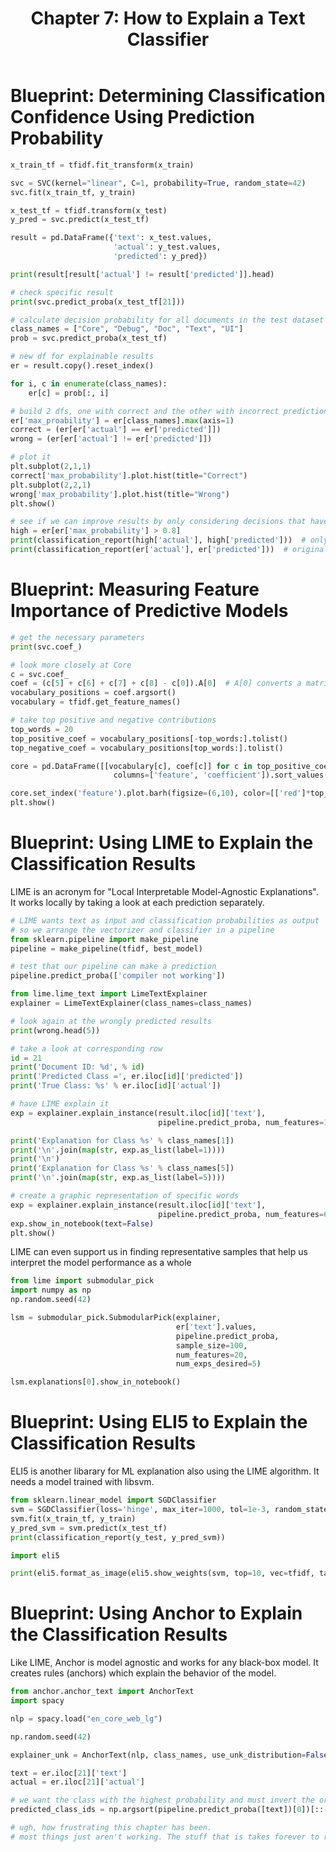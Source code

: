 #+TITLE: Chapter 7: How to Explain a Text Classifier

* Blueprint: Determining Classification Confidence Using Prediction Probability

#+BEGIN_SRC python
x_train_tf = tfidf.fit_transform(x_train)

svc = SVC(kernel="linear", C=1, probability=True, random_state=42)
svc.fit(x_train_tf, y_train)

x_test_tf = tfidf.transform(x_test)
y_pred = svc.predict(x_test_tf)

result = pd.DataFrame({'text': x_test.values,
                       'actual': y_test.values,
                       'predicted': y_pred})

print(result[result['actual'] != result['predicted']].head)

# check specific result
print(svc.predict_proba(x_test_tf[21]))

# calculate decision probability for all documents in the test dataset
class_names = ["Core", "Debug", "Doc", "Text", "UI"]
prob = svc.predict_proba(x_test_tf)

# new df for explainable results
er = result.copy().reset_index()

for i, c in enumerate(class_names):
    er[c] = prob[:, i]

# build 2 dfs, one with correct and the other with incorrect predictions
er['max_proability'] = er[class_names].max(axis=1)
correct = (er[er['actual'] == er['predicted']])
wrong = (er[er['actual'] != er['predicted']])

# plot it
plt.subplot(2,1,1)
correct['max_probability'].plot.hist(title="Correct")
plt.subplot(2,2,1)
wrong['max_probability'].plot.hist(title="Wrong")
plt.show()

# see if we can improve results by only considering decisions that have been made with a probability > 80%
high = er[er['max_probability'] > 0.8]
print(classification_report(high['actual'], high['predicted']))  # only high
print(classification_report(er['actual'], er['predicted']))  # original
#+END_SRC

* Blueprint: Measuring Feature Importance of Predictive Models

#+BEGIN_SRC python
# get the necessary parameters
print(svc.coef_)

# look more closely at Core
c = svc.coef_
coef = (c[5] + c[6] + c[7] + c[8] - c[0]).A[0]  # A[0] converts a matrix to an array and takes the first row
vocabulary_positions = coef.argsort()
vocabulary = tfidf.get_feature_names()

# take top positive and negative contributions
top_words = 20
top_positive_coef = vocabulary_positions[-top_words:].tolist()
top_negative_coef = vocabulary_positions[top_words:].tolist()

core = pd.DataFrame([[vocabulary[c], coef[c]] for c in top_positive_coef + top_negative_coef],
                       columns=['feature', 'coefficient']).sort_values('coefficient')

core.set_index('feature').plot.barh(figsize=(6,10), color=[['red']*top_words + ['green']*top_words])
plt.show()
#+END_SRC

* Blueprint: Using LIME to Explain the Classification Results

LIME is an acronym for "Local Interpretable Model-Agnostic Explanations". It works locally by taking a look at each prediction separately.

#+BEGIN_SRC python
# LIME wants text as input and classification probabilities as output
# so we arrange the vectorizer and classifier in a pipeline
from sklearn.pipeline import make_pipeline
pipeline = make_pipeline(tfidf, best_model)

# test that our pipeline can make a prediction
pipeline.predict_proba(['compiler not working'])

from lime.lime_text import LimeTextExplainer
explainer = LimeTextExplainer(class_names=class_names)

# look again at the wrongly predicted results
print(wrong.head(5))

# take a look at corresponding row
id = 21
print('Document ID: %d', % id)
print('Predicted Class =', er.iloc[id]['predicted'])
print('True Class: %s' % er.iloc[id]['actual'])

# have LIME explain it
exp = explainer.explain_instance(result.iloc[id]['text'],
                                 pipeline.predict_proba, num_features=10, labels=[1,5])

print('Explanation for Class %s' % class_names[1])
print('\n'.join(map(str, exp.as_list(label=1))))
print('\n')
print('Explanation for Class %s' % class_names[5])
print('\n'.join(map(str, exp.as_list(label=5))))

# create a graphic representation of specific words
exp = explainer.explain_instance(result.iloc[id]['text'],
                                 pipeline.predict_proba, num_features=6, top_labels=3)
exp.show_in_notebook(text=False)
plt.show()
#+END_SRC


LIME can even support us in finding representative samples that help us interpret the model performance as a whole

#+BEGIN_SRC python
from lime import submodular_pick
import numpy as np
np.random.seed(42)

lsm = submodular_pick.SubmodularPick(explainer,
                                     er['text'].values,
                                     pipeline.predict_proba,
                                     sample_size=100,
                                     num_features=20,
                                     num_exps_desired=5)

lsm.explanations[0].show_in_notebook()
#+END_SRC

* Blueprint: Using ELI5 to Explain the Classification Results

ELI5 is another libarary for ML explanation also using the LIME algorithm.
It needs a model trained with libsvm.

#+BEGIN_SRC python
from sklearn.linear_model import SGDClassifier
svm = SGDClassifier(loss='hinge', max_iter=1000, tol=1e-3, random_state=42)
svm.fit(x_train_tf, y_train)
y_pred_svm = svm.predict(x_test_tf)
print(classification_report(y_test, y_pred_svm))

import eli5

print(eli5.format_as_image(eli5.show_weights(svm, top=10, vec=tfidf, target_names=class_names[:-1])))
#+END_SRC

* Blueprint: Using Anchor to Explain the Classification Results

Like LIME, Anchor is model agnostic and works for any black-box model. It creates rules (anchors) which explain the behavior of the model.

#+BEGIN_SRC python
from anchor.anchor_text import AnchorText
import spacy

nlp = spacy.load("en_core_web_lg")

np.random.seed(42)

explainer_unk = AnchorText(nlp, class_names, use_unk_distribution=False, use_bert=False)

text = er.iloc[21]['text']
actual = er.iloc[21]['actual']

# we want the class with the highest probability and must invert the order
predicted_class_ids = np.argsort(pipeline.predict_proba([text])[0])[::-1]

# ugh, how frustrating this chapter has been.
# most things just aren't working. The stuff that is takes forever to run
#+END_SRC
